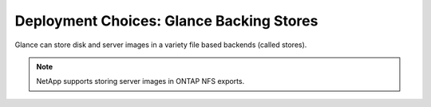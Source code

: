 Deployment Choices: Glance Backing Stores
=========================================

Glance can store disk and server images in a variety file based
backends (called stores).

.. note::

  NetApp supports storing server images in ONTAP NFS exports.

